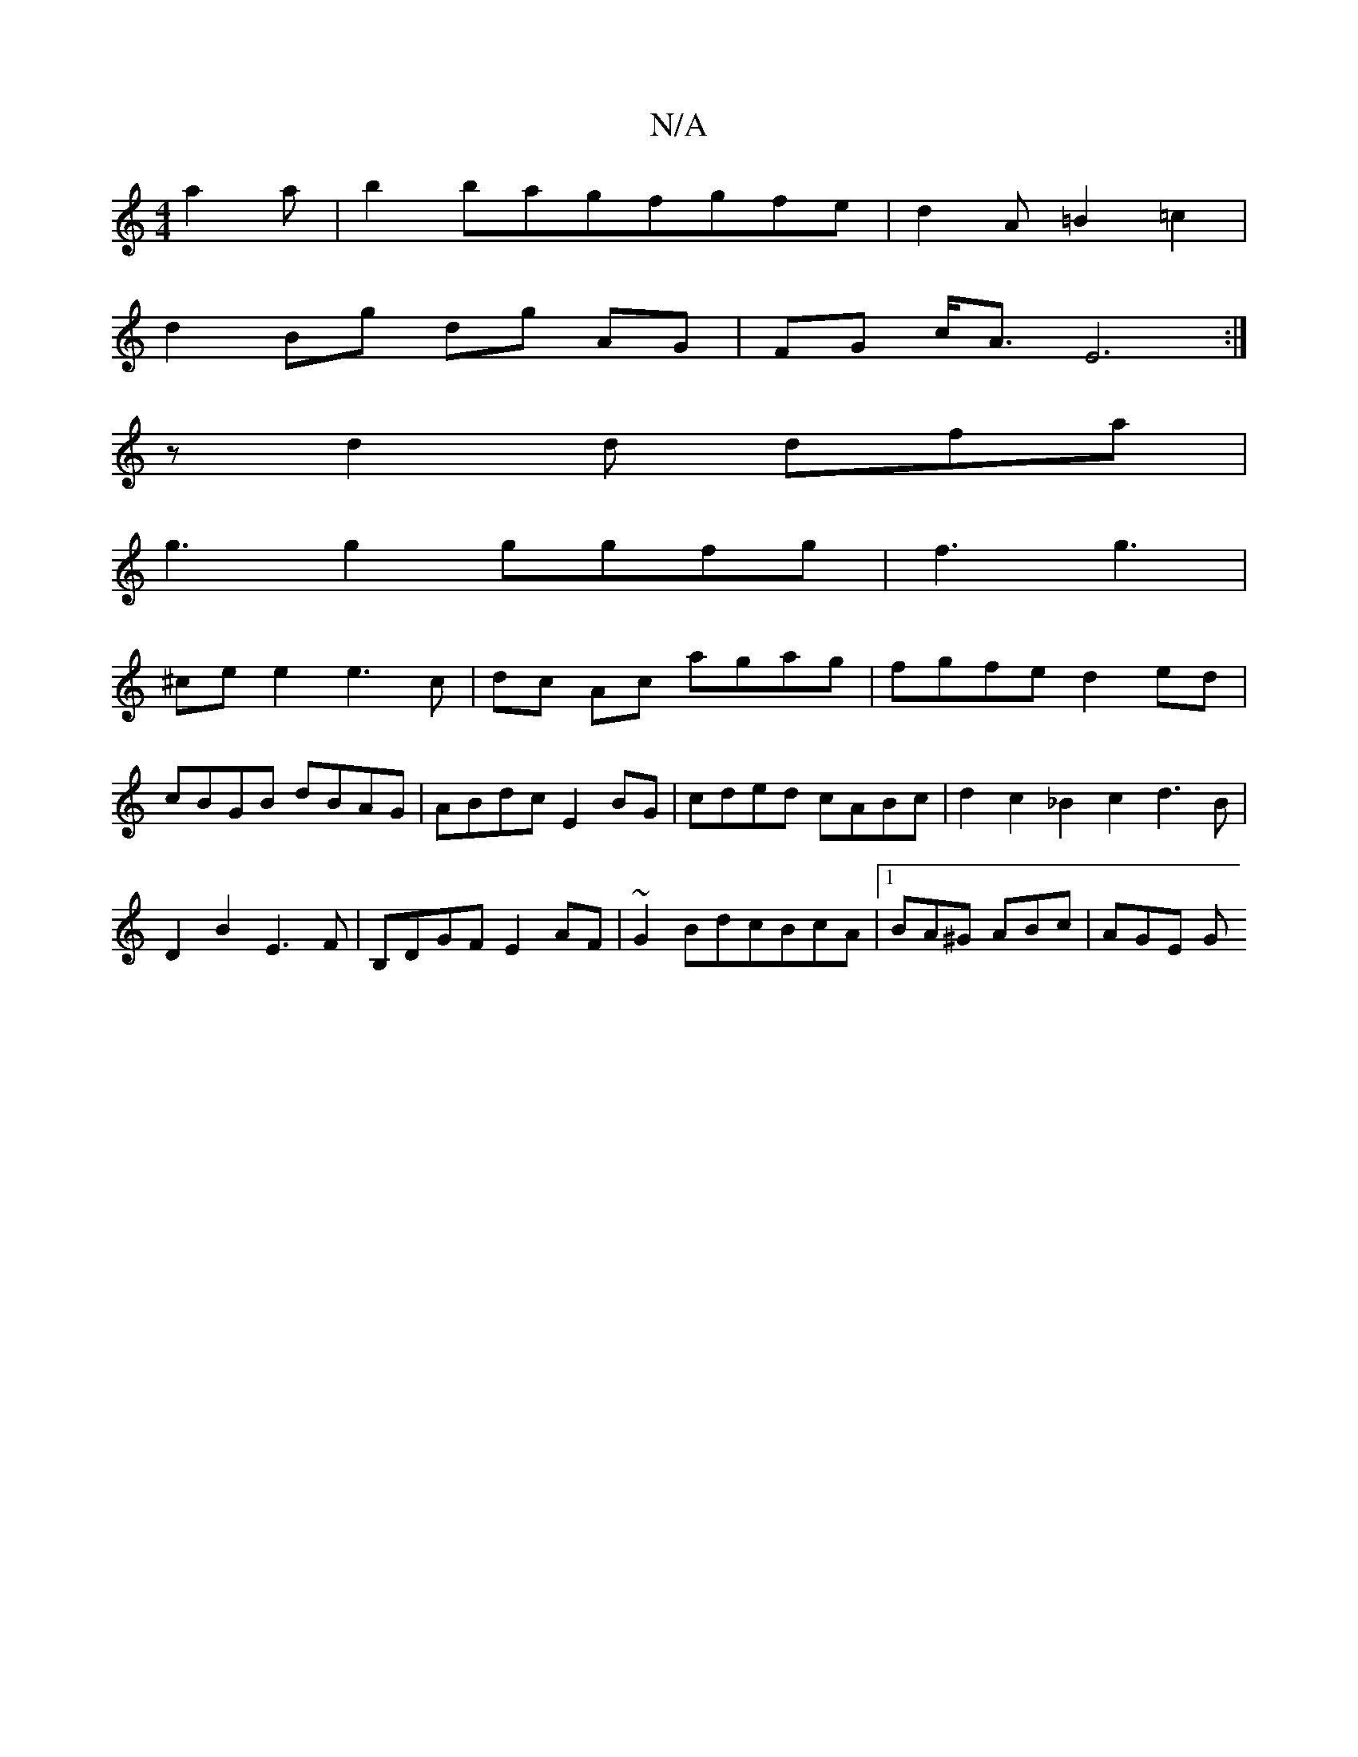 X:1
T:N/A
M:4/4
R:N/A
K:Cmajor
 a2a|b2bagfgfe|d2A=B2=c2|
d2 Bg dg AG | FG c<A E6 :|
z d2d dfa|
g3g2ggfg|f3 g3|
^cee2e3c|dc Ac agag|fgfe d2ed|
cBGB dBAG|ABdc E2BG|cded cABc|d2c2_B2c2d3B|
D2B2E3F|B,DGF E2AF|~G2BdcBcA|1 BA^G ABc|AGE G